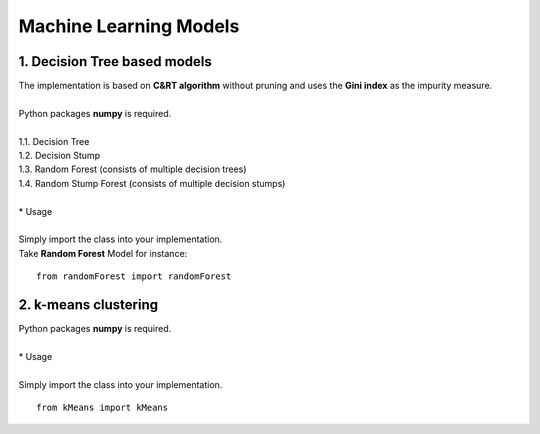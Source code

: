 Machine Learning Models
=======================

1. Decision Tree based models
------------------------------------------

| The implementation is based on **C&RT algorithm** without pruning and uses the **Gini index** as the impurity measure.
|
| Python packages **numpy** is required.
| 
| 1.1. Decision Tree
| 1.2. Decision Stump
| 1.3. Random Forest (consists of multiple decision trees)
| 1.4. Random Stump Forest (consists of multiple decision stumps)
|
| * Usage
|
| Simply import the class into your implementation.
| Take **Random Forest** Model for instance:

::

    from randomForest import randomForest

2. k-means clustering
-------------------------

| Python packages **numpy** is required.
| 
| * Usage
|
| Simply import the class into your implementation.

::

    from kMeans import kMeans


